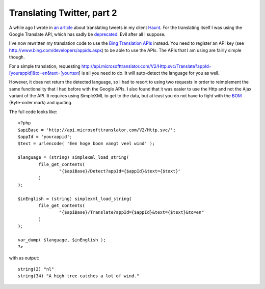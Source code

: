 Translating Twitter, part 2
===========================

.. articleMetaData::
   :Where: London, UK
   :Date: 2011-05-31 09:04 Europe/London
   :Tags: blog, php, opensource, twitter
   :Short: bing-translate

A while ago I wrote in `an article`_ about translating tweets in my client
Haunt_. For the translating itself I was using the Google Translate API,
which has sadly be deprecated_. Evil after all I suppose.

.. _`an article`: /translating-twitter.html
.. _Haunt: /projects.html#haunt
.. _deprecated: http://googlecode.blogspot.com/2011/05/spring-cleaning-for-some-of-our-apis.html

I've now rewritten my translation code to use the `Bing Translation APIs`_
instead. You need to register an API key (see http://www.bing.com/developers/appids.aspx)
to be able to use the APIs. The APIs that I am using are fairly simple though.

.. _`Bing Translation APIs`: http://www.microsoft.com/web/post/using-the-free-bing-translation-apis

For a simple translation, requesting
http://api.microsofttranslator.com/V2/Http.svc/Translate?appId=[yourappid]&to=en&text=[yourtext]
is all you need to do. It will auto-detect the language for you as well.

However, it does not return the detected language, so I had to resort to using
two requests in order to reimplement the same functionality that I had before
with the Google APIs. I also found that it was easier to use the Http and not
the Ajax variant of the API. It requires using SimpleXML to get to the data,
but at least you do not have to fight with the BOM_ (Byte-order mark) and
quoting.

.. _BOM: http://en.wikipedia.org/wiki/Byte-order_mark

The full code looks like::

	<?php
	$apiBase = 'http://api.microsofttranslator.com/V2/Http.svc/';
	$appId = 'yourappid';
	$text = urlencode( 'Een hoge boom vangt veel wind' );

	$language = (string) simplexml_load_string(
		file_get_contents(
			"{$apiBase}/Detect?appId={$appId}&text={$text}"
		)
	);

	$inEnglish = (string) simplexml_load_string(
		file_get_contents(
			"{$apiBase}/Translate?appId={$appId}&text={$text}&to=en"
		)
	);

	var_dump( $language, $inEnglish );
	?>

with as output::

	string(2) "nl"
	string(34) "A high tree catches a lot of wind."

